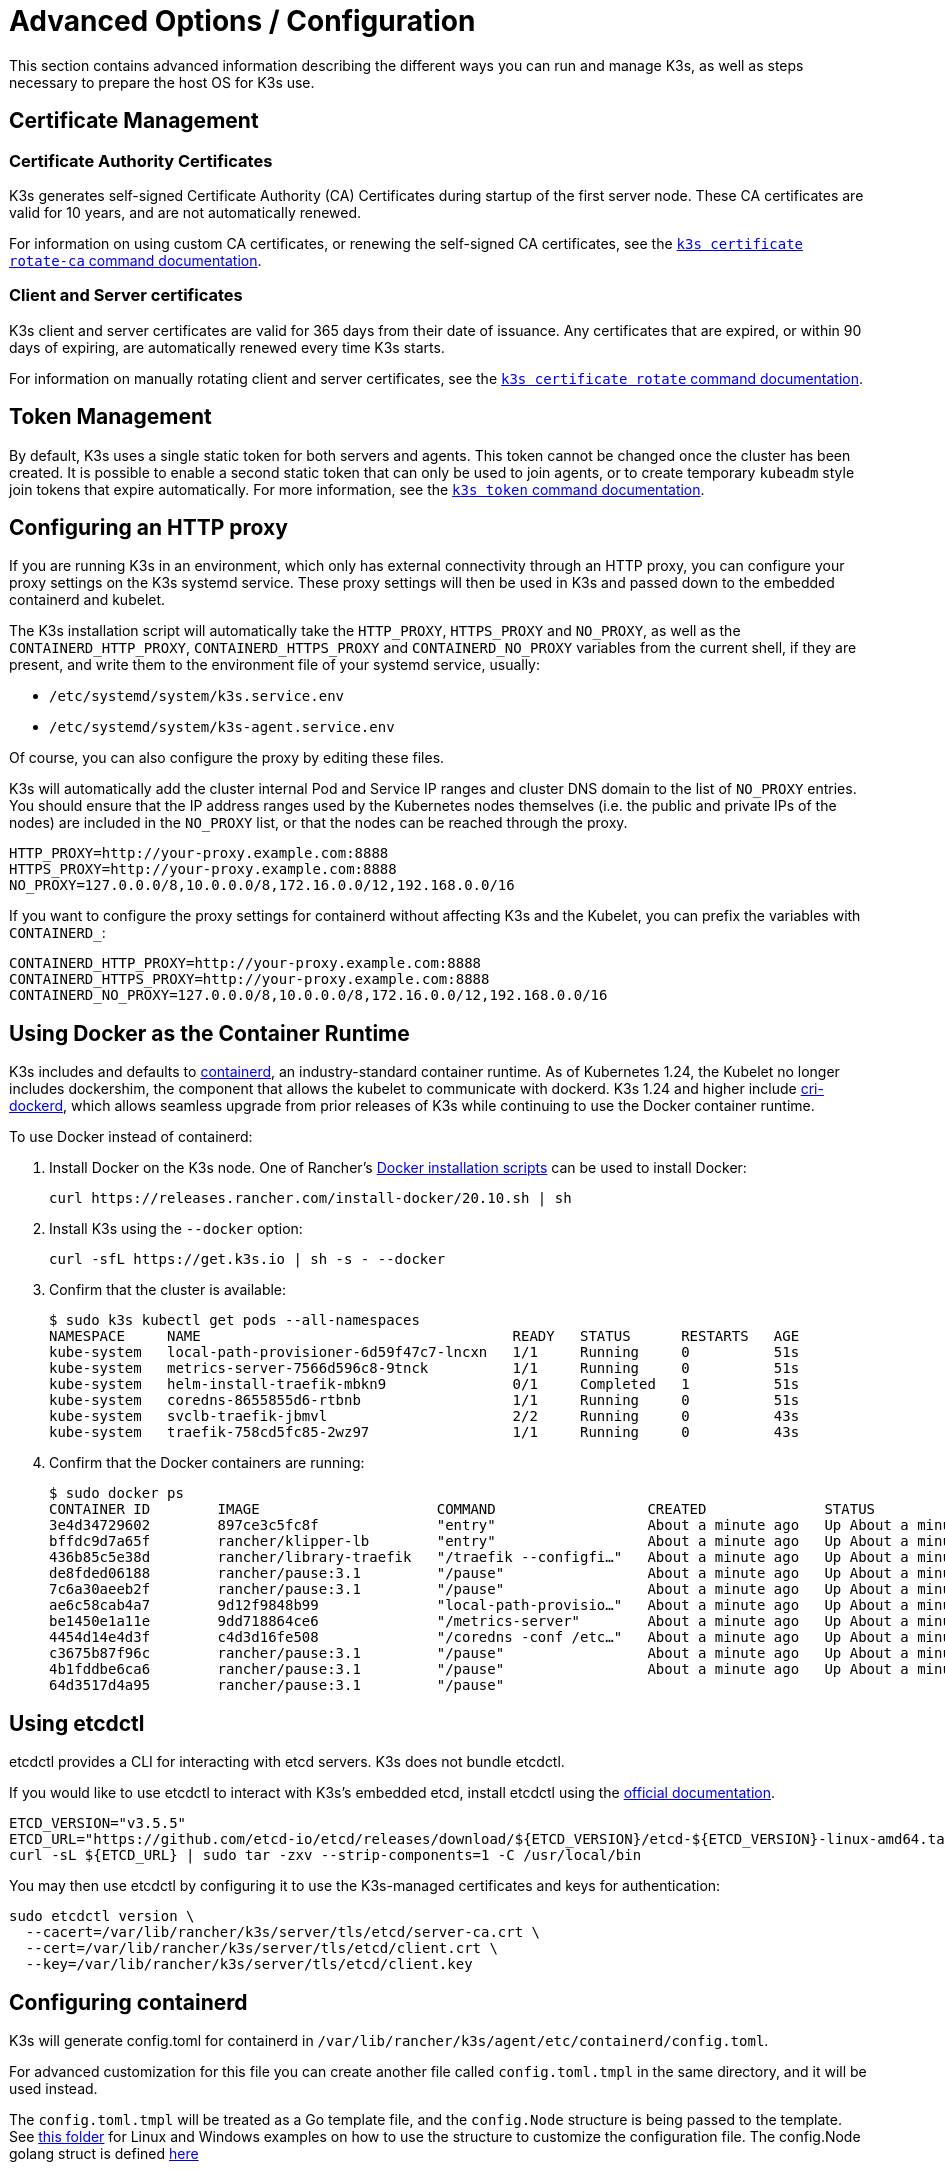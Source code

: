 = Advanced Options / Configuration

This section contains advanced information describing the different ways you can run and manage K3s, as well as steps necessary to prepare the host OS for K3s use.

== Certificate Management

=== Certificate Authority Certificates

K3s generates self-signed Certificate Authority (CA) Certificates during startup of the first server node. These CA certificates are valid for 10 years, and are not automatically renewed.

For information on using custom CA certificates, or renewing the self-signed CA certificates, see the xref:cli/certificate.adoc#_certificate_authority_ca_certificates[`k3s certificate rotate-ca` command documentation].

=== Client and Server certificates

K3s client and server certificates are valid for 365 days from their date of issuance. Any certificates that are expired, or within 90 days of expiring, are automatically renewed every time K3s starts.

For information on manually rotating client and server certificates, see the xref:cli/certificate.adoc#_client_and_server_certificates[`k3s certificate rotate` command documentation].

== Token Management

By default, K3s uses a single static token for both servers and agents. This token cannot be changed once the cluster has been created.
It is possible to enable a second static token that can only be used to join agents, or to create temporary `kubeadm` style join tokens that expire automatically.
For more information, see the xref:cli/token.adoc[`k3s token` command documentation].

== Configuring an HTTP proxy

If you are running K3s in an environment, which only has external connectivity through an HTTP proxy, you can configure your proxy settings on the K3s systemd service. These proxy settings will then be used in K3s and passed down to the embedded containerd and kubelet.

The K3s installation script will automatically take the `HTTP_PROXY`, `HTTPS_PROXY` and `NO_PROXY`, as well as the `CONTAINERD_HTTP_PROXY`, `CONTAINERD_HTTPS_PROXY` and `CONTAINERD_NO_PROXY` variables from the current shell, if they are present, and write them to the environment file of your systemd service, usually:

* `/etc/systemd/system/k3s.service.env`
* `/etc/systemd/system/k3s-agent.service.env`

Of course, you can also configure the proxy by editing these files.

K3s will automatically add the cluster internal Pod and Service IP ranges and cluster DNS domain to the list of `NO_PROXY` entries. You should ensure that the IP address ranges used by the Kubernetes nodes themselves (i.e. the public and private IPs of the nodes) are included in the `NO_PROXY` list, or that the nodes can be reached through the proxy.

----
HTTP_PROXY=http://your-proxy.example.com:8888
HTTPS_PROXY=http://your-proxy.example.com:8888
NO_PROXY=127.0.0.0/8,10.0.0.0/8,172.16.0.0/12,192.168.0.0/16
----

If you want to configure the proxy settings for containerd without affecting K3s and the Kubelet, you can prefix the variables with `CONTAINERD_`:

----
CONTAINERD_HTTP_PROXY=http://your-proxy.example.com:8888
CONTAINERD_HTTPS_PROXY=http://your-proxy.example.com:8888
CONTAINERD_NO_PROXY=127.0.0.0/8,10.0.0.0/8,172.16.0.0/12,192.168.0.0/16
----

== Using Docker as the Container Runtime

K3s includes and defaults to https://containerd.io/[containerd], an industry-standard container runtime.
As of Kubernetes 1.24, the Kubelet no longer includes dockershim, the component that allows the kubelet to communicate with dockerd.
K3s 1.24 and higher include https://github.com/Mirantis/cri-dockerd[cri-dockerd], which allows seamless upgrade from prior releases of K3s while continuing to use the Docker container runtime.

To use Docker instead of containerd:

. Install Docker on the K3s node. One of Rancher's https://github.com/rancher/install-docker[Docker installation scripts] can be used to install Docker:
+
[,bash]
----
curl https://releases.rancher.com/install-docker/20.10.sh | sh
----

. Install K3s using the `--docker` option:
+
[,bash]
----
curl -sfL https://get.k3s.io | sh -s - --docker
----

. Confirm that the cluster is available:
+
[,bash]
----
$ sudo k3s kubectl get pods --all-namespaces
NAMESPACE     NAME                                     READY   STATUS      RESTARTS   AGE
kube-system   local-path-provisioner-6d59f47c7-lncxn   1/1     Running     0          51s
kube-system   metrics-server-7566d596c8-9tnck          1/1     Running     0          51s
kube-system   helm-install-traefik-mbkn9               0/1     Completed   1          51s
kube-system   coredns-8655855d6-rtbnb                  1/1     Running     0          51s
kube-system   svclb-traefik-jbmvl                      2/2     Running     0          43s
kube-system   traefik-758cd5fc85-2wz97                 1/1     Running     0          43s
----

. Confirm that the Docker containers are running:
+
[,bash]
----
$ sudo docker ps
CONTAINER ID        IMAGE                     COMMAND                  CREATED              STATUS              PORTS               NAMES
3e4d34729602        897ce3c5fc8f              "entry"                  About a minute ago   Up About a minute                       k8s_lb-port-443_svclb-traefik-jbmvl_kube-system_d46f10c6-073f-4c7e-8d7a-8e7ac18f9cb0_0
bffdc9d7a65f        rancher/klipper-lb        "entry"                  About a minute ago   Up About a minute                       k8s_lb-port-80_svclb-traefik-jbmvl_kube-system_d46f10c6-073f-4c7e-8d7a-8e7ac18f9cb0_0
436b85c5e38d        rancher/library-traefik   "/traefik --configfi…"   About a minute ago   Up About a minute                       k8s_traefik_traefik-758cd5fc85-2wz97_kube-system_07abe831-ffd6-4206-bfa1-7c9ca4fb39e7_0
de8fded06188        rancher/pause:3.1         "/pause"                 About a minute ago   Up About a minute                       k8s_POD_svclb-traefik-jbmvl_kube-system_d46f10c6-073f-4c7e-8d7a-8e7ac18f9cb0_0
7c6a30aeeb2f        rancher/pause:3.1         "/pause"                 About a minute ago   Up About a minute                       k8s_POD_traefik-758cd5fc85-2wz97_kube-system_07abe831-ffd6-4206-bfa1-7c9ca4fb39e7_0
ae6c58cab4a7        9d12f9848b99              "local-path-provisio…"   About a minute ago   Up About a minute                       k8s_local-path-provisioner_local-path-provisioner-6d59f47c7-lncxn_kube-system_2dbd22bf-6ad9-4bea-a73d-620c90a6c1c1_0
be1450e1a11e        9dd718864ce6              "/metrics-server"        About a minute ago   Up About a minute                       k8s_metrics-server_metrics-server-7566d596c8-9tnck_kube-system_031e74b5-e9ef-47ef-a88d-fbf3f726cbc6_0
4454d14e4d3f        c4d3d16fe508              "/coredns -conf /etc…"   About a minute ago   Up About a minute                       k8s_coredns_coredns-8655855d6-rtbnb_kube-system_d05725df-4fb1-410a-8e82-2b1c8278a6a1_0
c3675b87f96c        rancher/pause:3.1         "/pause"                 About a minute ago   Up About a minute                       k8s_POD_coredns-8655855d6-rtbnb_kube-system_d05725df-4fb1-410a-8e82-2b1c8278a6a1_0
4b1fddbe6ca6        rancher/pause:3.1         "/pause"                 About a minute ago   Up About a minute                       k8s_POD_local-path-provisioner-6d59f47c7-lncxn_kube-system_2dbd22bf-6ad9-4bea-a73d-620c90a6c1c1_0
64d3517d4a95        rancher/pause:3.1         "/pause"
----

== Using etcdctl

etcdctl provides a CLI for interacting with etcd servers. K3s does not bundle etcdctl.

If you would like to use etcdctl to interact with K3s's embedded etcd, install etcdctl using the https://etcd.io/docs/latest/install/[official documentation].

[,bash]
----
ETCD_VERSION="v3.5.5"
ETCD_URL="https://github.com/etcd-io/etcd/releases/download/${ETCD_VERSION}/etcd-${ETCD_VERSION}-linux-amd64.tar.gz"
curl -sL ${ETCD_URL} | sudo tar -zxv --strip-components=1 -C /usr/local/bin
----

You may then use etcdctl by configuring it to use the K3s-managed certificates and keys for authentication:

[,bash]
----
sudo etcdctl version \
  --cacert=/var/lib/rancher/k3s/server/tls/etcd/server-ca.crt \
  --cert=/var/lib/rancher/k3s/server/tls/etcd/client.crt \
  --key=/var/lib/rancher/k3s/server/tls/etcd/client.key
----

== Configuring containerd

K3s will generate config.toml for containerd in `/var/lib/rancher/k3s/agent/etc/containerd/config.toml`.

For advanced customization for this file you can create another file called `config.toml.tmpl` in the same directory, and it will be used instead.

The `config.toml.tmpl` will be treated as a Go template file, and the `config.Node` structure is being passed to the template. See https://github.com/k3s-io/k3s/blob/master/pkg/agent/templates[this folder] for Linux and Windows examples on how to use the structure to customize the configuration file.
The config.Node golang struct is defined https://github.com/k3s-io/k3s/blob/master/pkg/daemons/config/types.go#L37[here]

=== Base template

[IMPORTANT]
.Version Gate
====
Available as of September 2023 releases: v1.24.17+k3s1, v1.25.13+k3s1, v1.26.8+k3s1, v1.27.5+k3s1, v1.28.1+k3s1
====


You can extend the K3s base template instead of copy-pasting the complete stock template out of the K3s source code. This is useful if you need to build on the existing configuration, and add a few extra lines at the end.

[,toml]
----
#/var/lib/rancher/k3s/agent/etc/containerd/config.toml.tmpl

{{ template "base" . }}

[plugins."io.containerd.grpc.v1.cri".containerd.runtimes."custom"]
  runtime_type = "io.containerd.runc.v2"
[plugins."io.containerd.grpc.v1.cri".containerd.runtimes."custom".options]
  BinaryName = "/usr/bin/custom-container-runtime"
----

== NVIDIA Container Runtime Support

K3s will automatically detect and configure the NVIDIA container runtime if it is present when K3s starts.

. Install the nvidia-container package repository on the node by following the instructions at:
 https://nvidia.github.io/libnvidia-container/
. Install the nvidia container runtime packages. For example:
`apt install -y nvidia-container-runtime cuda-drivers-fabricmanager-515 nvidia-headless-515-server`
. Install K3s, or restart it if already installed:
 `curl -ksL get.k3s.io | sh -`
. Confirm that the nvidia container runtime has been found by k3s:
 `grep nvidia /var/lib/rancher/k3s/agent/etc/containerd/config.toml`

This will automatically add `nvidia` and/or `nvidia-experimental` runtimes to the containerd configuration, depending on what runtime executables are found.
You must still add a RuntimeClass definition to your cluster, and deploy Pods that explicitly request the appropriate runtime by setting `runtimeClassName: nvidia` in the Pod spec:

[,yaml]
----
apiVersion: node.k8s.io/v1
kind: RuntimeClass
metadata:
  name: nvidia
handler: nvidia
---
apiVersion: v1
kind: Pod
metadata:
  name: nbody-gpu-benchmark
  namespace: default
spec:
  restartPolicy: OnFailure
  runtimeClassName: nvidia
  containers:
  - name: cuda-container
    image: nvcr.io/nvidia/k8s/cuda-sample:nbody
    args: ["nbody", "-gpu", "-benchmark"]
    resources:
      limits:
        nvidia.com/gpu: 1
    env:
    - name: NVIDIA_VISIBLE_DEVICES
      value: all
    - name: NVIDIA_DRIVER_CAPABILITIES
      value: all
----

Note that the NVIDIA Container Runtime is also frequently used with https://github.com/NVIDIA/k8s-device-plugin/[NVIDIA Device Plugin], with modifications to ensure that pod specs include `runtimeClassName: nvidia`, as mentioned above.

== Running Agentless Servers (Experimental)

WARNING: This feature is experimental.

When started with the `--disable-agent` flag, servers do not run the kubelet, container runtime, or CNI. They do not register a Node resource in the cluster, and will not appear in `kubectl get nodes` output.
Because they do not host a kubelet, they cannot run pods or be managed by operators that rely on enumerating cluster nodes, including the embedded etcd controller and the system upgrade controller.

Running agentless servers may be advantageous if you want to obscure your control-plane nodes from discovery by agents and workloads, at the cost of increased administrative overhead caused by lack of cluster operator support.

By default, the apiserver on agentless servers will not be able to make outgoing connections to admission webhooks or aggregated apiservices running within the cluster. To remedy this, set the `--egress-selector-mode` server flag to either `pod` or `cluster`. If you are changing this flag on an existing cluster, you'll need to restart all nodes in the cluster for the option to take effect.

== Running Rootless Servers (Experimental)

WARNING: This feature is experimental.

Rootless mode allows running K3s servers as an unprivileged user, so as to protect the real root on the host from potential container-breakout attacks.

See https://rootlesscontaine.rs/ to learn more about Rootless Kubernetes.

=== Known Issues with Rootless mode

* *Ports*
+
When running rootless a new network namespace is created.  This means that K3s instance is running with networking fairly detached from the host.
The only way to access Services run in K3s from the host is to set up port forwards to the K3s network namespace.
Rootless K3s includes controller that will automatically bind 6443 and service ports below 1024 to the host with an offset of 10000.
+
For example, a Service on port 80 will become 10080 on the host, but 8080 will become 8080 without any offset. Currently, only LoadBalancer Services are automatically bound.

* *Cgroups*
+
Cgroup v1 and Hybrid v1/v2 are not supported; only pure Cgroup v2 is supported. If K3s fails to start due to missing cgroups when running rootless, it is likely that your node is in Hybrid mode, and the "missing" cgroups are still bound to a v1 controller.

* *Multi-node/multi-process cluster*
+
Multi-node rootless clusters, or multiple rootless k3s processes on the same node, are not currently supported. See https://github.com/k3s-io/k3s/issues/6488#issuecomment-1314998091[#6488] for more details.

=== Starting Rootless Servers

* Enable cgroup v2 delegation, see https://rootlesscontaine.rs/getting-started/common/cgroup2/ .
This step is required; the rootless kubelet will fail to start without the proper cgroups delegated.
* Download `k3s-rootless.service` from https://github.com/k3s-io/k3s/blob/master/k3s-rootless.service[`+https://github.com/k3s-io/k3s/blob/<VERSION>/k3s-rootless.service+`].
Make sure to use the same version of `k3s-rootless.service` and `k3s`.
* Install `k3s-rootless.service` to `~/.config/systemd/user/k3s-rootless.service`.
Installing this file as a system-wide service (`+/etc/systemd/...+`) is not supported.
Depending on the path of `k3s` binary, you might need to modify the `+ExecStart=/usr/local/bin/k3s ...+` line of the file.
* Run `systemctl --user daemon-reload`
* Run `systemctl --user enable --now k3s-rootless`
* Run `KUBECONFIG=~/.kube/k3s.yaml kubectl get pods -A`, and make sure the pods are running.

NOTE: Don't try to run `k3s server --rootless` on a terminal, as terminal sessions do not allow cgroup v2 delegation.
If you really need to try it on a terminal, use `systemd-run --user -p Delegate=yes --tty k3s server --rootless` to wrap it in a systemd scope.

=== Advanced Rootless Configuration

Rootless K3s uses https://github.com/rootless-containers/rootlesskit[rootlesskit] and https://github.com/rootless-containers/slirp4netns[slirp4netns] to communicate between host and user network namespaces.
Some of the configuration used by rootlesskit and slirp4nets can be set by environment variables. The best way to set these is to add them to the `Environment` field of the k3s-rootless systemd unit.

|===
| Variable | Default | Description

| `K3S_ROOTLESS_MTU`
| 1500
| Sets the MTU for the slirp4netns virtual interfaces.

| `K3S_ROOTLESS_CIDR`
| 10.41.0.0/16
| Sets the CIDR used by slirp4netns virtual interfaces.

| `K3S_ROOTLESS_ENABLE_IPV6`
| autotedected
| Enables slirp4netns IPv6 support. If not specified, it is automatically enabled if K3s is configured for dual-stack operation.

| `K3S_ROOTLESS_PORT_DRIVER`
| builtin
| Selects the rootless port driver; either `builtin` or `slirp4netns`. Builtin is faster, but masquerades the original source address of inbound packets.

| `K3S_ROOTLESS_DISABLE_HOST_LOOPBACK`
| true
| Controls whether or not access to the hosts's loopback address via the gateway interface is enabled. It is recommended that this not be changed, for security reasons.
|===

=== Troubleshooting Rootless

* Run `systemctl --user status k3s-rootless` to check the daemon status
* Run `journalctl --user -f -u k3s-rootless` to see the daemon log
* See also https://rootlesscontaine.rs/

== Node Labels and Taints

K3s agents can be configured with the options `--node-label` and `--node-taint` which adds a label and taint to the kubelet. The two options only add labels and/or taints xref:cli/agent.adoc#_node_labels_and_taints_for_agents[at registration time], so they can only be set when the node is first joined to the cluster.

All current versions of Kubernetes restrict nodes from registering with most labels with `kubernetes.io` and `k8s.io` prefixes, specifically including the `kubernetes.io/role` label. If you attempt to start a node with a disallowed label, K3s will fail to start. As stated by the Kubernetes authors:

____
Nodes are not permitted to assert their own role labels. Node roles are typically used to identify privileged or control plane types of nodes, and allowing nodes to label themselves into that pool allows a compromised node to trivially attract workloads (like control plane daemonsets) that confer access to higher privilege credentials.
____

See https://github.com/kubernetes/enhancements/blob/master/keps/sig-auth/279-limit-node-access/README.md#proposal[SIG-Auth KEP 279] for more information.

If you want to change node labels and taints after node registration, or add reserved labels, you should use `kubectl`. Refer to the official Kubernetes documentation for details on how to add https://kubernetes.io/docs/concepts/configuration/taint-and-toleration/[taints] and https://kubernetes.io/docs/tasks/configure-pod-container/assign-pods-nodes/#add-a-label-to-a-node[node labels.]

== Starting the Service with the Installation Script

The installation script will auto-detect if your OS is using systemd or openrc and enable and start the service as part of the installation process.

* When running with openrc, logs will be created at `/var/log/k3s.log`.
* When running with systemd, logs will be created in `/var/log/syslog` and viewed using `journalctl -u k3s` (or `journalctl -u k3s-agent` on agents).

An example of disabling auto-starting and service enablement with the install script:

[,bash]
----
curl -sfL https://get.k3s.io | INSTALL_K3S_SKIP_START=true INSTALL_K3S_SKIP_ENABLE=true sh -
----

== Running K3s in Docker

There are several ways to run K3s in Docker:

[tabs]
======
K3d::
+
--
https://github.com/k3d-io/k3d[k3d] is a utility designed to easily run multi-node K3s clusters in Docker.

k3d makes it very easy to create single- and multi-node k3s clusters in docker, e.g. for local development on Kubernetes.

See the https://k3d.io/#installation[Installation] documentation for more information on how to install and use k3d.
--

Docker::
+
--
To use Docker, `rancher/k3s` images are also available to run the K3s server and agent.
Using the `docker run` command:

[,bash]
----
sudo docker run \
  --privileged \
  --name k3s-server-1 \
  --hostname k3s-server-1 \
  -p 6443:6443 \
  -d rancher/k3s:v1.24.10-k3s1 \
  server
----

[NOTE]
=====
You must specify a valid K3s version as the tag; the `latest` tag is not maintained. +
Docker images do not allow a `+` sign in tags, use a `-` in the tag instead.
=====

Once K3s is up and running, you can copy the admin kubeconfig out of the Docker container for use:

[,bash]
----
sudo docker cp k3s-server-1:/etc/rancher/k3s/k3s.yaml ~/.kube/config
----
--
======

== SELinux Support

[IMPORTANT]
.Version Gate
====

Available as of v1.19.4+k3s1
====


If you are installing K3s on a system where SELinux is enabled by default (such as CentOS), you must ensure the proper SELinux policies have been installed.

[tabs]
======
Automatic Installation::
+
The xref:installation/configuration.adoc#_configuration_with_install_script[install script] will automatically install the SELinux RPM from the Rancher RPM repository if on a compatible system if not performing an air-gapped install. Automatic installation can be skipped by setting `INSTALL_K3S_SKIP_SELINUX_RPM=true`.

Manual Installation::
+
--
The necessary policies can be installed with the following commands:

[,bash]
----
yum install -y container-selinux selinux-policy-base
yum install -y https://rpm.rancher.io/k3s/latest/common/centos/7/noarch/k3s-selinux-1.4-1.el7.noarch.rpm
----

To force the install script to log a warning rather than fail, you can set the following environment variable: `INSTALL_K3S_SELINUX_WARN=true`.
--
======

=== Enabling SELinux Enforcement

To leverage SELinux, specify the `--selinux` flag when starting K3s servers and agents.

This option can also be specified in the K3s xref:installation/configuration.adoc#_configuration_file[configuration file].

----
selinux: true
----

Using a custom `--data-dir` under SELinux is not supported. To customize it, you would most likely need to write your own custom policy. For guidance, you could refer to the https://github.com/containers/container-selinux[containers/container-selinux] repository, which contains the SELinux policy files for Container Runtimes, and the https://github.com/k3s-io/k3s-selinux[k3s-io/k3s-selinux] repository, which contains the SELinux policy for K3s.

== Enabling Lazy Pulling of eStargz (Experimental)

=== What's lazy pulling and eStargz?

Pulling images is known as one of the time-consuming steps in the container lifecycle.
According to https://www.usenix.org/conference/fast16/technical-sessions/presentation/harter[Harter, et al.],

____
pulling packages accounts for 76% of container start time, but only 6.4% of that data is read
____

To address this issue, k3s experimentally supports _lazy pulling_ of image contents.
This allows k3s to start a container before the entire image has been pulled.
Instead, the necessary chunks of contents (e.g. individual files) are fetched on-demand.
Especially for large images, this technique can shorten the container startup latency.

To enable lazy pulling, the target image needs to be formatted as https://github.com/containerd/stargz-snapshotter/blob/main/docs/stargz-estargz.md[_eStargz_].
This is an OCI-alternative but 100% OCI-compatible image format for lazy pulling.
Because of the compatibility, eStargz can be pushed to standard container registries (e.g. ghcr.io) as well as this is _still runnable_ even on eStargz-agnostic runtimes.

eStargz is developed based on the https://github.com/google/crfs[stargz format proposed by Google CRFS project] but comes with practical features including content verification and performance optimization.
For more details about lazy pulling and eStargz, please refer to https://github.com/containerd/stargz-snapshotter[Stargz Snapshotter project repository].

=== Configure k3s for lazy pulling of eStargz

As shown in the following, `--snapshotter=stargz` option is needed for k3s server and agent.

[,bash]
----
k3s server --snapshotter=stargz
----

With this configuration, you can perform lazy pulling for eStargz-formatted images.
The following example Pod manifest uses eStargz-formatted `node:13.13.0` image (`ghcr.io/stargz-containers/node:13.13.0-esgz`).
When the stargz snapshotter is enabled, K3s performs lazy pulling for this image.

[,yaml]
----
apiVersion: v1
kind: Pod
metadata:
  name: nodejs
spec:
  containers:
  - name: nodejs-estargz
    image: ghcr.io/stargz-containers/node:13.13.0-esgz
    command: ["node"]
    args:
    - -e
    - var http = require('http');
      http.createServer(function(req, res) {
        res.writeHead(200);
        res.end('Hello World!\n');
      }).listen(80);
    ports:
    - containerPort: 80
----

== Additional Logging Sources

https://rancher.com/docs/rancher/v2.6/en/logging/helm-chart-options/[Rancher logging] for K3s can be installed without using Rancher. The following instructions should be executed to do so:

[,bash]
----
helm repo add rancher-charts https://charts.rancher.io
helm repo update
helm install --create-namespace -n cattle-logging-system rancher-logging-crd rancher-charts/rancher-logging-crd
helm install --create-namespace -n cattle-logging-system rancher-logging --set additionalLoggingSources.k3s.enabled=true rancher-charts/rancher-logging
----

== Additional Network Policy Logging

Packets dropped by network policies can be logged. The packet is sent to the iptables NFLOG action, which shows the packet details, including the network policy that blocked it.

If there is a lot of traffic, the number of log messages could be very high. To control the log rate on a per-policy basis, set the `limit` and `limit-burst` iptables parameters by adding the following annotations to the network policy in question:

* `kube-router.io/netpol-nflog-limit=<LIMIT-VALUE>`
* `kube-router.io/netpol-nflog-limit-burst=<LIMIT-BURST-VALUE>`

Default values are `limit=10/minute` and `limit-burst=10`. Check the https://www.netfilter.org/documentation/HOWTO/packet-filtering-HOWTO-7.html#:~:text=restrict%20the%20rate%20of%20matches[iptables manual] for more information on the format and possible values for these fields.

To convert NFLOG packets to log entries, install ulogd2 and configure `[log1]` to read on `group=100`. Then, restart the ulogd2 service for the new config to be committed.
When a packet is blocked by network policy rules, a log message will appear in `/var/log/ulog/syslogemu.log`.

Packets sent to the NFLOG netlink socket can also be read by using command-line tools like tcpdump or tshark:

[,bash]
----
tcpdump -ni nflog:100
----

While more readily available, tcpdump will not show the name of the network policy that blocked the packet. Use wireshark's tshark command instead to display the full NFLOG packet header, including the `nflog.prefix` field that contains the policy name.
